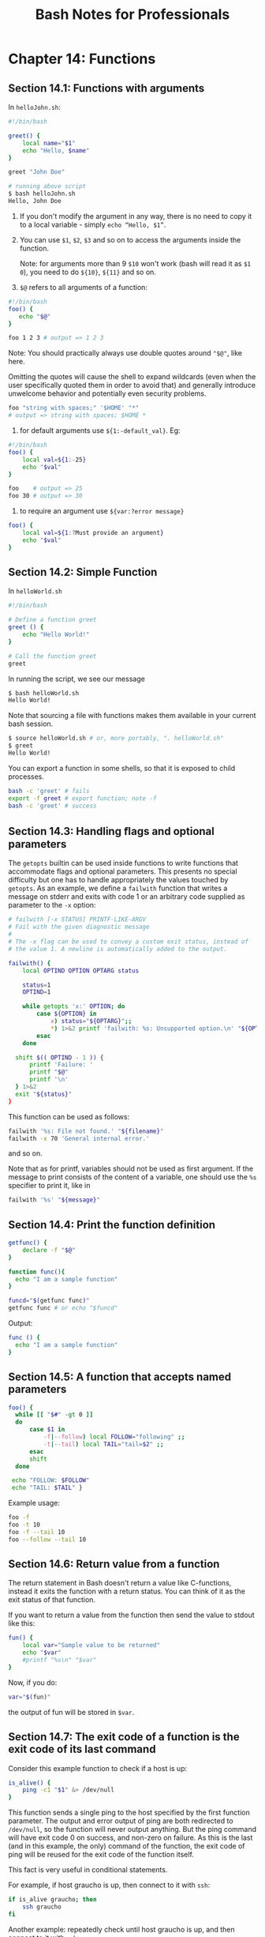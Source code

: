 #+STARTUP: showeverything
#+title: Bash Notes for Professionals

* Chapter 14: Functions

** Section 14.1: Functions with arguments

   In ~helloJohn.sh~:

#+begin_src bash
  #!/bin/bash

  greet() {
      local name="$1"
      echo "Hello, $name"
  }

  greet "John Doe"

  # running above script
  $ bash helloJohn.sh
  Hello, John Doe
#+end_src

   1. If you don't modify the argument in any way, there is no need to copy it
      to a local variable - simply ~echo “Hello, $1”~.

   2. You can use ~$1~, ~$2~, ~$3~ and so on to access the arguments inside the
      function.
      
      Note: for arguments more than 9 ~$10~ won't work (bash will read it as
      ~$1~ ~0~), you need to do ~${10}~, ~${11}~ and so on.

   3. ~$@~ refers to all arguments of a function:

#+begin_src bash
  #!/bin/bash
  foo() {
     echo "$@"
  }

  foo 1 2 3 # output => 1 2 3
#+end_src

      Note: You should practically always use double quotes around ~"$@"~, like here.

      Omitting the quotes will cause the shell to expand wildcards (even when the
      user specifically quoted them in order to avoid that) and generally introduce
      unwelcome behavior and potentially even security problems.

#+begin_src bash
  foo "string with spaces;" '$HOME' "*"
  # output => string with spaces; $HOME *
#+end_src

   4. for default arguments use ~${1:-default_val}~. Eg:

#+begin_src bash
  #!/bin/bash
  foo() {
      local val=${1:-25}
      echo "$val"
  }

  foo    # output => 25
  foo 30 # output => 30
#+end_src

   5. to require an argument use ~${var:?error message}~

#+begin_src bash
  foo() {
      local val=${1:?Must provide an argument}
      echo "$val"
  }
#+end_src

** Section 14.2: Simple Function

   In ~helloWorld.sh~

#+begin_src bash
  #!/bin/bash

  # Define a function greet
  greet () {
      echo "Hello World!"
  }

  # Call the function greet
  greet
#+end_src

   In running the script, we see our message

#+begin_src bash
  $ bash helloWorld.sh
  Hello World!
#+end_src

   Note that sourcing a file with functions makes them available in your current
   bash session.

#+begin_src bash
  $ source helloWorld.sh # or, more portably, ". helloWorld.sh"
  $ greet
  Hello World!
#+end_src

   You can export a function in some shells, so that it is exposed to child
   processes.

#+begin_src bash
  bash -c 'greet' # fails
  export -f greet # export function; note -f
  bash -c 'greet' # success
#+end_src

** Section 14.3: Handling ﬂags and optional parameters

   The ~getopts~ builtin can be used inside functions to write functions that
   accommodate flags and optional parameters. This presents no special difficulty
   but one has to handle appropriately the values touched by ~getopts~. As an
   example, we define a ~failwith~ function that writes a message on stderr and
   exits with code 1 or an arbitrary code supplied as parameter to the ~-x~
   option:

#+begin_src bash
  # failwith [-x STATUS] PRINTF-LIKE-ARGV
  # Fail with the given diagnostic message
  #
  # The -x flag can be used to convey a custom exit status, instead of
  # the value 1. A newline is automatically added to the output.

  failwith() {
      local OPTIND OPTION OPTARG status

      status=1
      OPTIND=1

      while getopts 'x:' OPTION; do
          case ${OPTION} in
              x) status="${OPTARG}";;
              ,*) 1>&2 printf 'failwith: %s: Unsupported option.\n' "${OPTION}";;
          esac
      done

    shift $(( OPTIND - 1 )) {
        printf 'Failure: '
        printf "$@"
        printf '\n'
    } 1>&2
    exit "${status}"
  }
#+end_src

   This function can be used as follows:

#+begin_src bash
  failwith '%s: File not found.' "${filename}"
  failwith -x 70 'General internal error.'
#+end_src

   and so on.

   Note that as for printf, variables should not be used as first argument. If
   the message to print consists of the content of a variable, one should use
   the ~%s~ specifier to print it, like in

#+begin_src bash
  failwith '%s' "${message}"
#+end_src

** Section 14.4: Print the function definition

#+begin_src bash
  getfunc() {
      declare -f "$@"
  }

  function func(){
    echo "I am a sample function"
  }

  funcd="$(getfunc func)"
  getfunc func # or echo "$funcd"
#+end_src

   Output:

#+begin_src bash
  func () {
    echo "I am a sample function"
  }
#+end_src

** Section 14.5: A function that accepts named parameters

#+begin_src bash
  foo() {
    while [[ "$#" -gt 0 ]]
    do
        case $1 in
            -f|--follow) local FOLLOW="following" ;;
            -t|--tail) local TAIL="tail=$2" ;;
        esac
        shift
    done

   echo "FOLLOW: $FOLLOW"
   echo "TAIL: $TAIL" }
#+end_src

   Example usage:

#+begin_src bash
  foo -f
  foo -t 10
  foo -f --tail 10
  foo --follow --tail 10
#+end_src

** Section 14.6: Return value from a function

   The return statement in Bash doesn't return a value like C-functions, instead
   it exits the function with a return status. You can think of it as the exit
   status of that function.

   If you want to return a value from the function then send the value to stdout
   like this:

#+begin_src bash
  fun() {
      local var="Sample value to be returned"
      echo "$var"
      #printf "%s\n" "$var"
  }
#+end_src

   Now, if you do:

#+begin_src bash
  var="$(fun)"
#+end_src

   the output of fun will be stored in ~$var~.

** Section 14.7: The exit code of a function is the exit code of its last command

   Consider this example function to check if a host is up:

#+begin_src bash
  is_alive() {
      ping -c1 "$1" &> /dev/null
  }
#+end_src

   This function sends a single ping to the host specified by the first function
   parameter. The output and error output of ping are both redirected to
   ~/dev/null~, so the function will never output anything. But the ping command
   will have exit code 0 on success, and non-zero on failure. As this is the
   last (and in this example, the only) command of the function, the exit code
   of ping will be reused for the exit code of the function itself.

   This fact is very useful in conditional statements.

   For example, if host graucho is up, then connect to it with ~ssh~:

#+begin_src bash
  if is_alive graucho; then
      ssh graucho
  fi
#+end_src

   Another example: repeatedly check until host graucho is up, and then connect
   to it with ~ssh~:

#+begin_src bash
  while ! is_alive graucho; do
      sleep 5
  done

  ssh graucho
#+end_src

